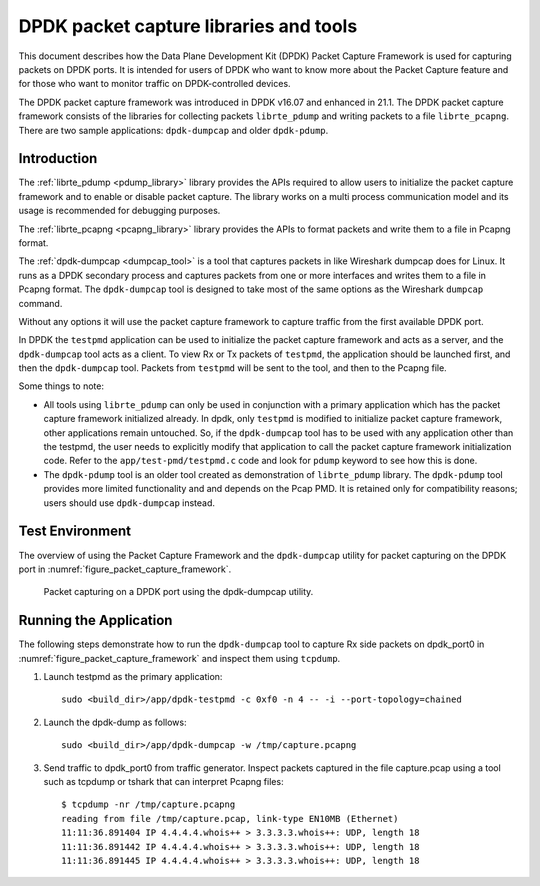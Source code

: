 ..  SPDX-License-Identifier: BSD-3-Clause
    Copyright(c) 2017 Intel Corporation.

DPDK packet capture libraries and tools
=======================================

This document describes how the Data Plane Development Kit (DPDK) Packet
Capture Framework is used for capturing packets on DPDK ports. It is intended
for users of DPDK who want to know more about the Packet Capture feature and
for those who want to monitor traffic on DPDK-controlled devices.

The DPDK packet capture framework was introduced in DPDK v16.07 and
enhanced in 21.1. The DPDK packet capture framework consists of the
libraries for collecting packets ``librte_pdump`` and writing packets
to a file ``librte_pcapng``. There are two sample applications:
``dpdk-dumpcap`` and older ``dpdk-pdump``.

Introduction
------------

The :ref:`librte_pdump <pdump_library>` library provides the APIs required to
allow users to initialize the packet capture framework and to enable or
disable packet capture. The library works on a multi process communication model and its
usage is recommended for debugging purposes.

The :ref:`librte_pcapng <pcapng_library>` library provides the APIs to format
packets and write them to a file in Pcapng format.


The :ref:`dpdk-dumpcap <dumpcap_tool>` is a tool that captures packets in
like Wireshark dumpcap does for Linux. It runs as a DPDK secondary process and
captures packets from one or more interfaces and writes them to a file
in Pcapng format.  The ``dpdk-dumpcap`` tool is designed to take
most of the same options as the Wireshark ``dumpcap`` command.

Without any options it will use the packet capture framework to
capture traffic from the first available DPDK port.

In DPDK the ``testpmd`` application can be used to initialize the packet
capture framework and acts as a server, and the ``dpdk-dumpcap`` tool acts as a
client. To view Rx or Tx packets of ``testpmd``, the application should be
launched first, and then the ``dpdk-dumpcap`` tool. Packets from ``testpmd``
will be sent to the tool, and then to the Pcapng file.

Some things to note:

* All tools using ``librte_pdump`` can only be used in conjunction with a primary
  application which has the packet capture framework initialized already. In
  dpdk, only ``testpmd`` is modified to initialize packet capture framework,
  other applications remain untouched. So, if the ``dpdk-dumpcap`` tool has to
  be used with any application other than the testpmd, the user needs to
  explicitly modify that application to call the packet capture framework
  initialization code. Refer to the ``app/test-pmd/testpmd.c`` code and look
  for ``pdump`` keyword to see how this is done.

* The ``dpdk-pdump`` tool is an older tool created as demonstration of ``librte_pdump``
  library. The ``dpdk-pdump`` tool provides more limited functionality and
  and depends on the Pcap PMD. It is retained only for compatibility reasons;
  users should use ``dpdk-dumpcap`` instead.


Test Environment
----------------

The overview of using the Packet Capture Framework and the ``dpdk-dumpcap`` utility
for packet capturing on the DPDK port in
:numref:`figure_packet_capture_framework`.

.. _figure_packet_capture_framework:

.. figure:: img/packet_capture_framework.*

   Packet capturing on a DPDK port using the dpdk-dumpcap utility.


Running the Application
-----------------------

The following steps demonstrate how to run the ``dpdk-dumpcap`` tool to capture
Rx side packets on dpdk_port0 in :numref:`figure_packet_capture_framework` and
inspect them using ``tcpdump``.

#. Launch testpmd as the primary application::

     sudo <build_dir>/app/dpdk-testpmd -c 0xf0 -n 4 -- -i --port-topology=chained

#. Launch the dpdk-dump as follows::

     sudo <build_dir>/app/dpdk-dumpcap -w /tmp/capture.pcapng

#. Send traffic to dpdk_port0 from traffic generator.
   Inspect packets captured in the file capture.pcap using a tool such as
   tcpdump or tshark that can interpret Pcapng files::

     $ tcpdump -nr /tmp/capture.pcapng
     reading from file /tmp/capture.pcap, link-type EN10MB (Ethernet)
     11:11:36.891404 IP 4.4.4.4.whois++ > 3.3.3.3.whois++: UDP, length 18
     11:11:36.891442 IP 4.4.4.4.whois++ > 3.3.3.3.whois++: UDP, length 18
     11:11:36.891445 IP 4.4.4.4.whois++ > 3.3.3.3.whois++: UDP, length 18
